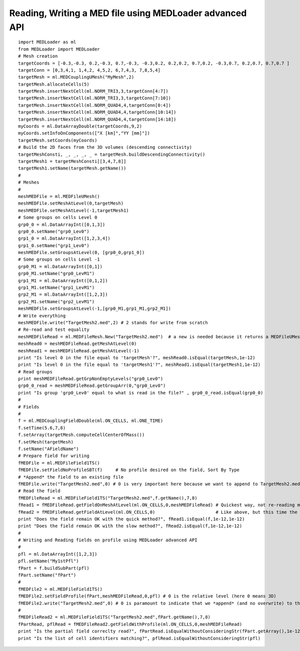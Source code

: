 
.. _python_testMEDLoaderAdvancedAPI1_solution:

Reading, Writing a MED file using MEDLoader advanced API
~~~~~~~~~~~~~~~~~~~~~~~~~~~~~~~~~~~~~~~~~~~~~~~~~~~~~~~~

::

	import MEDLoader as ml
	from MEDLoader import MEDLoader
	# Mesh creation
	targetCoords = [-0.3,-0.3, 0.2,-0.3, 0.7,-0.3, -0.3,0.2, 0.2,0.2, 0.7,0.2, -0.3,0.7, 0.2,0.7, 0.7,0.7 ]
	targetConn = [0,3,4,1, 1,4,2, 4,5,2, 6,7,4,3, 7,8,5,4]
	targetMesh = ml.MEDCouplingUMesh("MyMesh",2)
	targetMesh.allocateCells(5)
	targetMesh.insertNextCell(ml.NORM_TRI3,3,targetConn[4:7])
	targetMesh.insertNextCell(ml.NORM_TRI3,3,targetConn[7:10])
	targetMesh.insertNextCell(ml.NORM_QUAD4,4,targetConn[0:4])
	targetMesh.insertNextCell(ml.NORM_QUAD4,4,targetConn[10:14])
	targetMesh.insertNextCell(ml.NORM_QUAD4,4,targetConn[14:18])
	myCoords = ml.DataArrayDouble(targetCoords,9,2)
	myCoords.setInfoOnComponents(["X [km]","YY [mm]"])
	targetMesh.setCoords(myCoords)
	# Build the 2D faces from the 3D volumes (descending connectivity)
	targetMeshConsti, _, _, _, _ = targetMesh.buildDescendingConnectivity()
	targetMesh1 = targetMeshConsti[[3,4,7,8]]
	targetMesh1.setName(targetMesh.getName())
	#
	# Meshes
	#
	meshMEDFile = ml.MEDFileUMesh()
	meshMEDFile.setMeshAtLevel(0,targetMesh)
	meshMEDFile.setMeshAtLevel(-1,targetMesh1)
	# Some groups on cells Level 0
	grp0_0 = ml.DataArrayInt([0,1,3]) 
	grp0_0.setName("grp0_Lev0")
	grp1_0 = ml.DataArrayInt([1,2,3,4])
	grp1_0.setName("grp1_Lev0")
	meshMEDFile.setGroupsAtLevel(0, [grp0_0,grp1_0])
	# Some groups on cells Level -1
	grp0_M1 = ml.DataArrayInt([0,1])
	grp0_M1.setName("grp0_LevM1")
	grp1_M1 = ml.DataArrayInt([0,1,2])
	grp1_M1.setName("grp1_LevM1")
	grp2_M1 = ml.DataArrayInt([1,2,3])
	grp2_M1.setName("grp2_LevM1")
	meshMEDFile.setGroupsAtLevel(-1,[grp0_M1,grp1_M1,grp2_M1])	
	# Write everything
	meshMEDFile.write("TargetMesh2.med",2) # 2 stands for write from scratch 
	# Re-read and test equality
	meshMEDFileRead = ml.MEDFileMesh.New("TargetMesh2.med")  # a new is needed because it returns a MEDFileUMesh (MEDFileMesh is abstract)
	meshRead0 = meshMEDFileRead.getMeshAtLevel(0)
	meshRead1 = meshMEDFileRead.getMeshAtLevel(-1)
	print "Is level 0 in the file equal to 'targetMesh'?", meshRead0.isEqual(targetMesh,1e-12)
	print "Is level 0 in the file equal to 'targetMesh1'?", meshRead1.isEqual(targetMesh1,1e-12)
	# Read groups
	print meshMEDFileRead.getGrpNonEmptyLevels("grp0_Lev0")
	grp0_0_read = meshMEDFileRead.getGroupArr(0,"grp0_Lev0")
	print "Is group 'grp0_Lev0' equal to what is read in the file?" , grp0_0_read.isEqual(grp0_0)
	#
	# Fields
	#
	f = ml.MEDCouplingFieldDouble(ml.ON_CELLS, ml.ONE_TIME)
	f.setTime(5.6,7,8)
	f.setArray(targetMesh.computeCellCenterOfMass())
	f.setMesh(targetMesh)
	f.setName("AFieldName")
	# Prepare field for writing
	fMEDFile = ml.MEDFileField1TS()
	fMEDFile.setFieldNoProfileSBT(f)     # No profile desired on the field, Sort By Type
	# *Append* the field to an existing file
	fMEDFile.write("TargetMesh2.med",0) # 0 is very important here because we want to append to TargetMesh2.med and not to scratch it
	# Read the field
	fMEDFileRead = ml.MEDFileField1TS("TargetMesh2.med",f.getName(),7,8)
	fRead1 = fMEDFileRead.getFieldOnMeshAtLevel(ml.ON_CELLS,0,meshMEDFileRead) # Quickest way, not re-reading mesh in the file.
	fRead2 = fMEDFileRead.getFieldAtLevel(ml.ON_CELLS,0)                       # Like above, but this time the mesh is read!
	print "Does the field remain OK with the quick method?", fRead1.isEqual(f,1e-12,1e-12)
	print "Does the field remain OK with the slow method?", fRead2.isEqual(f,1e-12,1e-12)
	#
	# Writing and Reading fields on profile using MEDLoader advanced API
	#
	pfl = ml.DataArrayInt([1,2,3]) 
	pfl.setName("My1stPfl")
	fPart = f.buildSubPart(pfl)
	fPart.setName("fPart")
	#
	fMEDFile2 = ml.MEDFileField1TS()
	fMEDFile2.setFieldProfile(fPart,meshMEDFileRead,0,pfl) # 0 is the relative level (here 0 means 3D)
	fMEDFile2.write("TargetMesh2.med",0) # 0 is paramount to indicate that we *append* (and no overwrite) to the MED file
	#
	fMEDFileRead2 = ml.MEDFileField1TS("TargetMesh2.med",fPart.getName(),7,8)
	fPartRead, pflRead = fMEDFileRead2.getFieldWithProfile(ml.ON_CELLS,0,meshMEDFileRead)
	print "Is the partial field correclty read?", fPartRead.isEqualWithoutConsideringStr(fPart.getArray(),1e-12)
	print "Is the list of cell identifiers matching?", pflRead.isEqualWithoutConsideringStr(pfl)
	

